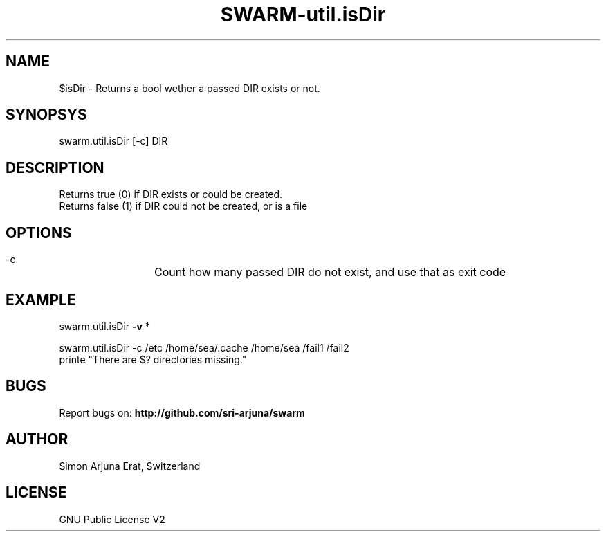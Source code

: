 .TH SWARM-util.isDir 1 "Copyleft 1995-2020" "SWARM 1.0" "SWARM Manual"

.SH NAME
$isDir - Returns a bool wether a passed DIR exists or not.

.SH SYNOPSYS
swarm.util.isDir [-c] DIR

.SH DESCRIPTION
Returns true (0) if DIR exists or could be created.
.RE
Returns false (1) if DIR could not be created, or is a file

.SH OPTIONS
  -c		Count how many passed DIR do not exist, and use that as exit code

.SH EXAMPLE

swarm.util.isDir \fB-v\fP *

swarm.util.isDir -c /etc /home/sea/.cache /home/sea /fail1 /fail2
.RE
printe "There are $? directories missing."

.SH BUGS
Report bugs on: \fBhttp://github.com/sri-arjuna/swarm\fP

.SH AUTHOR
Simon Arjuna Erat, Switzerland

.SH LICENSE
GNU Public License V2
